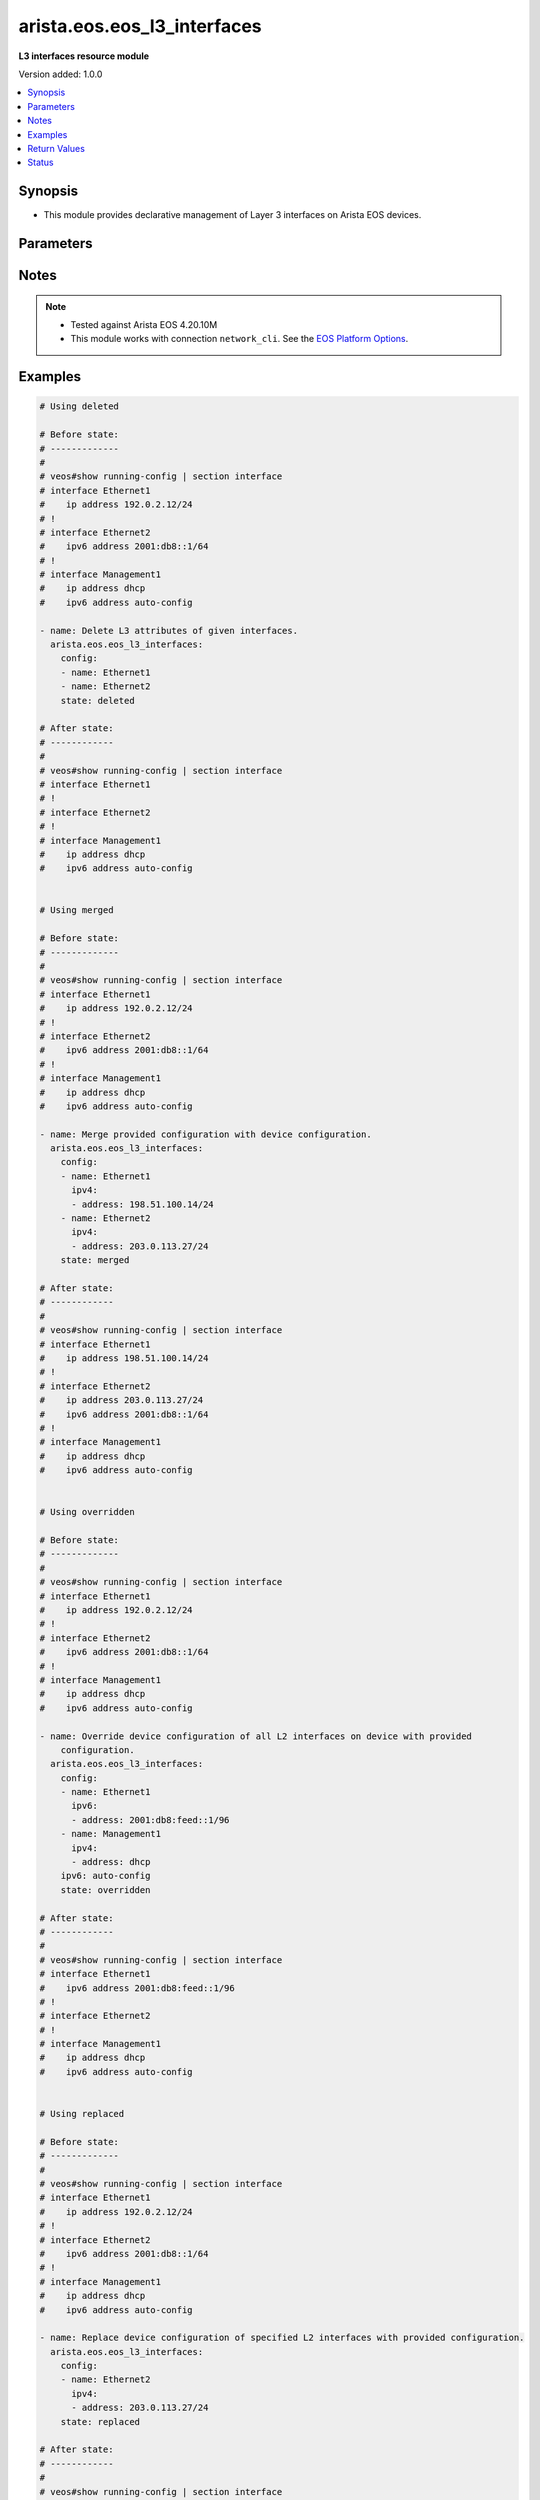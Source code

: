 .. _arista.eos.eos_l3_interfaces_module:


****************************
arista.eos.eos_l3_interfaces
****************************

**L3 interfaces resource module**


Version added: 1.0.0

.. contents::
   :local:
   :depth: 1


Synopsis
--------
- This module provides declarative management of Layer 3 interfaces on Arista EOS devices.




Parameters
----------

.. raw:: html

    <table  border=0 cellpadding=0 class="documentation-table">
        <tr>
            <th colspan="3">Parameter</th>
            <th>Choices/<font color="blue">Defaults</font></th>
                        <th width="100%">Comments</th>
        </tr>
                    <tr>
                                                                <td colspan="3">
                    <div class="ansibleOptionAnchor" id="parameter-"></div>
                    <b>config</b>
                    <a class="ansibleOptionLink" href="#parameter-" title="Permalink to this option"></a>
                    <div style="font-size: small">
                        <span style="color: purple">list</span>
                         / <span style="color: purple">elements=dictionary</span>                                            </div>
                                    </td>
                                <td>
                                                                                                                                                            </td>
                                                                <td>
                                            <div>A dictionary of Layer 3 interface options</div>
                                                        </td>
            </tr>
                                                            <tr>
                                                    <td class="elbow-placeholder"></td>
                                                <td colspan="2">
                    <div class="ansibleOptionAnchor" id="parameter-"></div>
                    <b>ipv4</b>
                    <a class="ansibleOptionLink" href="#parameter-" title="Permalink to this option"></a>
                    <div style="font-size: small">
                        <span style="color: purple">list</span>
                         / <span style="color: purple">elements=dictionary</span>                                            </div>
                                    </td>
                                <td>
                                                                                                                                                            </td>
                                                                <td>
                                            <div>List of IPv4 addresses to be set for the Layer 3 interface mentioned in <em>name</em> option.</div>
                                                        </td>
            </tr>
                                                            <tr>
                                                    <td class="elbow-placeholder"></td>
                                    <td class="elbow-placeholder"></td>
                                                <td colspan="1">
                    <div class="ansibleOptionAnchor" id="parameter-"></div>
                    <b>address</b>
                    <a class="ansibleOptionLink" href="#parameter-" title="Permalink to this option"></a>
                    <div style="font-size: small">
                        <span style="color: purple">string</span>
                                                                    </div>
                                    </td>
                                <td>
                                                                                                                                                            </td>
                                                                <td>
                                            <div>IPv4 address to be set in the format &lt;ipv4 address&gt;/&lt;mask&gt; eg. 192.0.2.1/24, or <code>dhcp</code> to query DHCP for an IP address.</div>
                                                        </td>
            </tr>
                                <tr>
                                                    <td class="elbow-placeholder"></td>
                                    <td class="elbow-placeholder"></td>
                                                <td colspan="1">
                    <div class="ansibleOptionAnchor" id="parameter-"></div>
                    <b>secondary</b>
                    <a class="ansibleOptionLink" href="#parameter-" title="Permalink to this option"></a>
                    <div style="font-size: small">
                        <span style="color: purple">boolean</span>
                                                                    </div>
                                    </td>
                                <td>
                                                                                                                                                                                                                    <ul style="margin: 0; padding: 0"><b>Choices:</b>
                                                                                                                                                                <li><div style="color: blue"><b>no</b>&nbsp;&larr;</div></li>
                                                                                                                                                                                                <li>yes</li>
                                                                                    </ul>
                                                                            </td>
                                                                <td>
                                            <div>Whether or not this address is a secondary address.</div>
                                                        </td>
            </tr>
                    
                                                <tr>
                                                    <td class="elbow-placeholder"></td>
                                                <td colspan="2">
                    <div class="ansibleOptionAnchor" id="parameter-"></div>
                    <b>ipv6</b>
                    <a class="ansibleOptionLink" href="#parameter-" title="Permalink to this option"></a>
                    <div style="font-size: small">
                        <span style="color: purple">list</span>
                         / <span style="color: purple">elements=dictionary</span>                                            </div>
                                    </td>
                                <td>
                                                                                                                                                            </td>
                                                                <td>
                                            <div>List of IPv6 addresses to be set for the Layer 3 interface mentioned in <em>name</em> option.</div>
                                                        </td>
            </tr>
                                                            <tr>
                                                    <td class="elbow-placeholder"></td>
                                    <td class="elbow-placeholder"></td>
                                                <td colspan="1">
                    <div class="ansibleOptionAnchor" id="parameter-"></div>
                    <b>address</b>
                    <a class="ansibleOptionLink" href="#parameter-" title="Permalink to this option"></a>
                    <div style="font-size: small">
                        <span style="color: purple">string</span>
                                                                    </div>
                                    </td>
                                <td>
                                                                                                                                                            </td>
                                                                <td>
                                            <div>IPv6 address to be set in the address format is &lt;ipv6 address&gt;/&lt;mask&gt; eg. 2001:db8:2201:1::1/64 or <code>auto-config</code> to use SLAAC to chose an address.</div>
                                                        </td>
            </tr>
                    
                                                <tr>
                                                    <td class="elbow-placeholder"></td>
                                                <td colspan="2">
                    <div class="ansibleOptionAnchor" id="parameter-"></div>
                    <b>name</b>
                    <a class="ansibleOptionLink" href="#parameter-" title="Permalink to this option"></a>
                    <div style="font-size: small">
                        <span style="color: purple">string</span>
                                                 / <span style="color: red">required</span>                    </div>
                                    </td>
                                <td>
                                                                                                                                                            </td>
                                                                <td>
                                            <div>Full name of the interface, i.e. Ethernet1.</div>
                                                        </td>
            </tr>
                    
                                                <tr>
                                                                <td colspan="3">
                    <div class="ansibleOptionAnchor" id="parameter-"></div>
                    <b>running_config</b>
                    <a class="ansibleOptionLink" href="#parameter-" title="Permalink to this option"></a>
                    <div style="font-size: small">
                        <span style="color: purple">string</span>
                                                                    </div>
                                    </td>
                                <td>
                                                                                                                                                            </td>
                                                                <td>
                                            <div>This option is used only with state <em>parsed</em>.</div>
                                            <div>The value of this option should be the output received from the EOS device by executing the command <b>show running-config | section ^interface</b>.</div>
                                            <div>The state <em>parsed</em> reads the configuration from <code>running_config</code> option and transforms it into Ansible structured data as per the resource module&#x27;s argspec and the value is then returned in the <em>parsed</em> key within the result.</div>
                                                        </td>
            </tr>
                                <tr>
                                                                <td colspan="3">
                    <div class="ansibleOptionAnchor" id="parameter-"></div>
                    <b>state</b>
                    <a class="ansibleOptionLink" href="#parameter-" title="Permalink to this option"></a>
                    <div style="font-size: small">
                        <span style="color: purple">string</span>
                                                                    </div>
                                    </td>
                                <td>
                                                                                                                            <ul style="margin: 0; padding: 0"><b>Choices:</b>
                                                                                                                                                                <li><div style="color: blue"><b>merged</b>&nbsp;&larr;</div></li>
                                                                                                                                                                                                <li>replaced</li>
                                                                                                                                                                                                <li>overridden</li>
                                                                                                                                                                                                <li>deleted</li>
                                                                                                                                                                                                <li>parsed</li>
                                                                                                                                                                                                <li>gathered</li>
                                                                                                                                                                                                <li>rendered</li>
                                                                                    </ul>
                                                                            </td>
                                                                <td>
                                            <div>The state of the configuration after module completion</div>
                                                        </td>
            </tr>
                        </table>
    <br/>


Notes
-----

.. note::
   - Tested against Arista EOS 4.20.10M
   - This module works with connection ``network_cli``. See the `EOS Platform Options <../network/user_guide/platform_eos.html>`_.



Examples
--------

.. code-block:: yaml+jinja

    

    # Using deleted

    # Before state:
    # -------------
    #
    # veos#show running-config | section interface
    # interface Ethernet1
    #    ip address 192.0.2.12/24
    # !
    # interface Ethernet2
    #    ipv6 address 2001:db8::1/64
    # !
    # interface Management1
    #    ip address dhcp
    #    ipv6 address auto-config

    - name: Delete L3 attributes of given interfaces.
      arista.eos.eos_l3_interfaces:
        config:
        - name: Ethernet1
        - name: Ethernet2
        state: deleted

    # After state:
    # ------------
    #
    # veos#show running-config | section interface
    # interface Ethernet1
    # !
    # interface Ethernet2
    # !
    # interface Management1
    #    ip address dhcp
    #    ipv6 address auto-config


    # Using merged

    # Before state:
    # -------------
    #
    # veos#show running-config | section interface
    # interface Ethernet1
    #    ip address 192.0.2.12/24
    # !
    # interface Ethernet2
    #    ipv6 address 2001:db8::1/64
    # !
    # interface Management1
    #    ip address dhcp
    #    ipv6 address auto-config

    - name: Merge provided configuration with device configuration.
      arista.eos.eos_l3_interfaces:
        config:
        - name: Ethernet1
          ipv4:
          - address: 198.51.100.14/24
        - name: Ethernet2
          ipv4:
          - address: 203.0.113.27/24
        state: merged

    # After state:
    # ------------
    #
    # veos#show running-config | section interface
    # interface Ethernet1
    #    ip address 198.51.100.14/24
    # !
    # interface Ethernet2
    #    ip address 203.0.113.27/24
    #    ipv6 address 2001:db8::1/64
    # !
    # interface Management1
    #    ip address dhcp
    #    ipv6 address auto-config


    # Using overridden

    # Before state:
    # -------------
    #
    # veos#show running-config | section interface
    # interface Ethernet1
    #    ip address 192.0.2.12/24
    # !
    # interface Ethernet2
    #    ipv6 address 2001:db8::1/64
    # !
    # interface Management1
    #    ip address dhcp
    #    ipv6 address auto-config

    - name: Override device configuration of all L2 interfaces on device with provided
        configuration.
      arista.eos.eos_l3_interfaces:
        config:
        - name: Ethernet1
          ipv6:
          - address: 2001:db8:feed::1/96
        - name: Management1
          ipv4:
          - address: dhcp
        ipv6: auto-config
        state: overridden

    # After state:
    # ------------
    #
    # veos#show running-config | section interface
    # interface Ethernet1
    #    ipv6 address 2001:db8:feed::1/96
    # !
    # interface Ethernet2
    # !
    # interface Management1
    #    ip address dhcp
    #    ipv6 address auto-config


    # Using replaced

    # Before state:
    # -------------
    #
    # veos#show running-config | section interface
    # interface Ethernet1
    #    ip address 192.0.2.12/24
    # !
    # interface Ethernet2
    #    ipv6 address 2001:db8::1/64
    # !
    # interface Management1
    #    ip address dhcp
    #    ipv6 address auto-config

    - name: Replace device configuration of specified L2 interfaces with provided configuration.
      arista.eos.eos_l3_interfaces:
        config:
        - name: Ethernet2
          ipv4:
          - address: 203.0.113.27/24
        state: replaced

    # After state:
    # ------------
    #
    # veos#show running-config | section interface
    # interface Ethernet1
    #    ip address 192.0.2.12/24
    # !
    # interface Ethernet2
    #    ip address 203.0.113.27/24
    # !
    # interface Management1
    #    ip address dhcp
    #    ipv6 address auto-config

    # Using parsed:

    # parsed.cfg
    # ------------
    #
    # veos#show running-config | section interface
    # interface Ethernet1
    #    ip address 198.51.100.14/24
    # !
    # interface Ethernet2
    #    ip address 203.0.113.27/24
    # !

    - name: Use parsed to convert native configs to structured data
      arista.eos.interfaces:
        running_config: "{{ lookup('file', 'parsed.cfg') }}"
        state: parsed

    # Output:

    # parsed:
    #    - name: Ethernet1
    #      ipv4:
    #        - address: 198.51.100.14/24
    #    - name: Ethernet2
    #      ipv4:
    #        - address: 203.0.113.27/24

    # Using rendered:

    - name: Use Rendered to convert the structured data to native config
      arista.eos.eos_l3_interfaces:
        config:
        - name: Ethernet1
          ipv4:
          - address: 198.51.100.14/24
        - name: Ethernet2
          ipv4:
          - address: 203.0.113.27/24
        state: rendered

    # Output
    # ------------
    #rendered:
    #   - "interface Ethernet1"
    #   - "ip address 198.51.100.14/24"
    #   - "interface Ethernet2"
    #   - "ip address 203.0.113.27/24"

    # using gathered:

    # Native COnfig:
    # veos#show running-config | section interface
    # interface Ethernet1
    #    ip address 198.51.100.14/24
    # !
    # interface Ethernet2
    #    ip address 203.0.113.27/24
    # !

    - name: Gather l3 interfaces facts from the device
      arista.eos.l3_interfaces:
        state: gathered

    #    gathered:
    #      - name: Ethernet1
    #        ipv4:
    #          - address: 198.51.100.14/24
    #      - name: Ethernet2
    #        ipv4:
    #          - address: 203.0.113.27/24






Return Values
-------------
Common return values are documented `here <https://docs.ansible.com/ansible/latest/reference_appendices/common_return_values.html#common-return-values>`_, the following are the fields unique to this module:

.. raw:: html

    <table border=0 cellpadding=0 class="documentation-table">
        <tr>
            <th colspan="1">Key</th>
            <th>Returned</th>
            <th width="100%">Description</th>
        </tr>
                    <tr>
                                <td colspan="1">
                    <div class="ansibleOptionAnchor" id="return-"></div>
                    <b>after</b>
                    <a class="ansibleOptionLink" href="#return-" title="Permalink to this return value"></a>
                    <div style="font-size: small">
                      <span style="color: purple">list</span>
                                          </div>
                                    </td>
                <td>when changed</td>
                <td>
                                                                        <div>The configuration as structured data after module completion.</div>
                                                                <br/>
                                            <div style="font-size: smaller"><b>Sample:</b></div>
                                                <div style="font-size: smaller; color: blue; word-wrap: break-word; word-break: break-all;">The configuration returned will always be in the same format
     of the parameters above.</div>
                                    </td>
            </tr>
                                <tr>
                                <td colspan="1">
                    <div class="ansibleOptionAnchor" id="return-"></div>
                    <b>before</b>
                    <a class="ansibleOptionLink" href="#return-" title="Permalink to this return value"></a>
                    <div style="font-size: small">
                      <span style="color: purple">list</span>
                                          </div>
                                    </td>
                <td>always</td>
                <td>
                                                                        <div>The configuration as structured data prior to module invocation.</div>
                                                                <br/>
                                            <div style="font-size: smaller"><b>Sample:</b></div>
                                                <div style="font-size: smaller; color: blue; word-wrap: break-word; word-break: break-all;">The configuration returned will always be in the same format
     of the parameters above.</div>
                                    </td>
            </tr>
                                <tr>
                                <td colspan="1">
                    <div class="ansibleOptionAnchor" id="return-"></div>
                    <b>commands</b>
                    <a class="ansibleOptionLink" href="#return-" title="Permalink to this return value"></a>
                    <div style="font-size: small">
                      <span style="color: purple">list</span>
                                          </div>
                                    </td>
                <td>always</td>
                <td>
                                                                        <div>The set of commands pushed to the remote device.</div>
                                                                <br/>
                                            <div style="font-size: smaller"><b>Sample:</b></div>
                                                <div style="font-size: smaller; color: blue; word-wrap: break-word; word-break: break-all;">[&#x27;interface Ethernet2&#x27;, &#x27;ip address 192.0.2.12/24&#x27;]</div>
                                    </td>
            </tr>
                        </table>
    <br/><br/>


Status
------


Authors
~~~~~~~

- Nathaniel Case (@qalthos)


